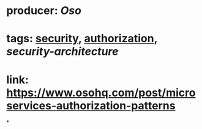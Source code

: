 * producer: [[Oso]]
* tags: [[file:../../../../../../pages/security.org][security]], [[file:../../../../../../pages/authorization.org][authorization]], [[security-architecture]]
* link: [[https://www.osohq.com/post/microservices-authorization-patterns]]
*